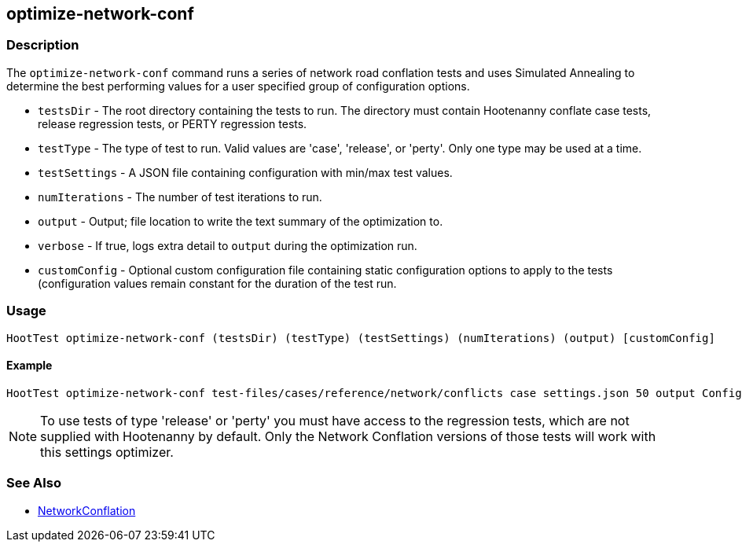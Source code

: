 [[optimize-network-conf]]
== optimize-network-conf

=== Description

The `optimize-network-conf` command runs a series of network road conflation tests and uses 
Simulated Annealing to determine the best performing values for a user specified group of 
configuration options.

* `testsDir`      - The root directory containing the tests to run. The directory must contain Hootenanny conflate case tests,
                    release regression tests, or PERTY regression tests.
* `testType`      - The type of test to run. Valid values are 'case', 'release', or 'perty'. Only one type may be used at a time.
* `testSettings`  - A JSON file containing configuration with min/max test values.
* `numIterations` - The number of test iterations to run.
* `output`        - Output; file location to write the text summary of the optimization to.
* `verbose`       - If true, logs extra detail to `output` during the optimization run.
* `customConfig`  - Optional custom configuration file containing static configuration options to apply to the 
                    tests (configuration values remain constant for the duration of the test run.

=== Usage

--------------------------------------
HootTest optimize-network-conf (testsDir) (testType) (testSettings) (numIterations) (output) [customConfig]
--------------------------------------

==== Example

--------------------------------------
HootTest optimize-network-conf test-files/cases/reference/network/conflicts case settings.json 50 output Config.conf
--------------------------------------

NOTE: To use tests of type 'release' or 'perty' you must have access to the regression tests, which are not supplied 
with Hootenanny by default. Only the Network Conflation versions of those tests will work with this settings optimizer.

=== See Also

* <<hootuser, NetworkConflation>>

